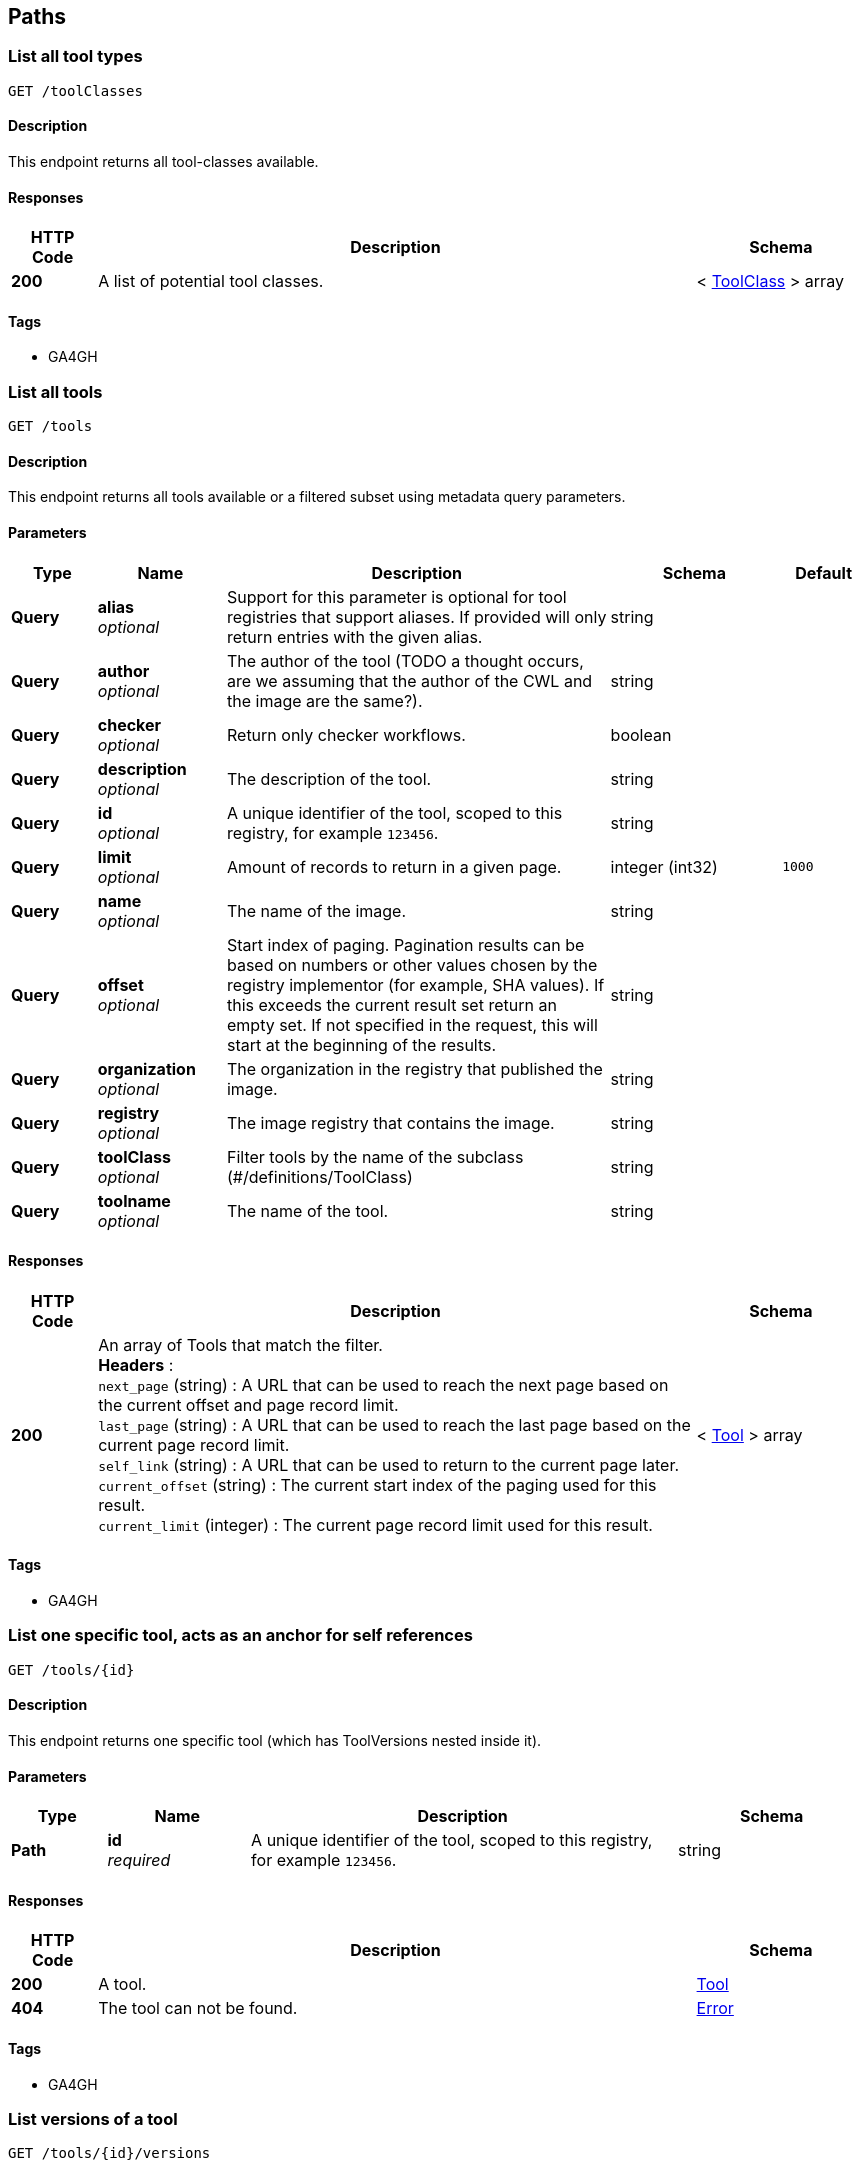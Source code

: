 
[[_paths]]
== Paths

[[_toolclassesget]]
=== List all tool types
....
GET /toolClasses
....


==== Description
This endpoint returns all tool-classes available.


==== Responses

[options="header", cols=".^2,.^14,.^4"]
|===
|HTTP Code|Description|Schema
|**200**|A list of potential tool classes.|< <<_toolclass,ToolClass>> > array
|===


==== Tags

* GA4GH


[[_toolsget]]
=== List all tools
....
GET /tools
....


==== Description
This endpoint returns all tools available or a filtered subset using metadata query parameters.


==== Parameters

[options="header", cols=".^2,.^3,.^9,.^4,.^2"]
|===
|Type|Name|Description|Schema|Default
|**Query**|**alias** +
__optional__|Support for this parameter is optional for tool registries that support aliases.
If provided will only return entries with the given alias.|string|
|**Query**|**author** +
__optional__|The author of the tool (TODO a thought occurs, are we assuming that the author of the CWL and the image are the same?).|string|
|**Query**|**checker** +
__optional__|Return only checker workflows.|boolean|
|**Query**|**description** +
__optional__|The description of the tool.|string|
|**Query**|**id** +
__optional__|A unique identifier of the tool, scoped to this registry, for example `123456`.|string|
|**Query**|**limit** +
__optional__|Amount of records to return in a given page.|integer (int32)|`1000`
|**Query**|**name** +
__optional__|The name of the image.|string|
|**Query**|**offset** +
__optional__|Start index of paging. Pagination results can be based on numbers or other values chosen by the registry implementor (for example, SHA values). If this exceeds the current result set return an empty set. If not specified in the request, this will start at the beginning of the results.|string|
|**Query**|**organization** +
__optional__|The organization in the registry that published the image.|string|
|**Query**|**registry** +
__optional__|The image registry that contains the image.|string|
|**Query**|**toolClass** +
__optional__|Filter tools by the name of the subclass (#/definitions/ToolClass)|string|
|**Query**|**toolname** +
__optional__|The name of the tool.|string|
|===


==== Responses

[options="header", cols=".^2,.^14,.^4"]
|===
|HTTP Code|Description|Schema
|**200**|An array of Tools that match the filter. +
**Headers** :  +
`next_page` (string) : A URL that can be used to reach the next page based on the current offset and page record limit. +
`last_page` (string) : A URL that can be used to reach the last page based on the current page record limit. +
`self_link` (string) : A URL that can be used to return to the current page later. +
`current_offset` (string) : The current start index of the paging used for this result. +
`current_limit` (integer) : The current page record limit used for this result.|< <<_tool,Tool>> > array
|===


==== Tags

* GA4GH


[[_toolsidget]]
=== List one specific tool, acts as an anchor for self references
....
GET /tools/{id}
....


==== Description
This endpoint returns one specific tool (which has ToolVersions nested inside it).


==== Parameters

[options="header", cols=".^2,.^3,.^9,.^4"]
|===
|Type|Name|Description|Schema
|**Path**|**id** +
__required__|A unique identifier of the tool, scoped to this registry, for example `123456`.|string
|===


==== Responses

[options="header", cols=".^2,.^14,.^4"]
|===
|HTTP Code|Description|Schema
|**200**|A tool.|<<_tool,Tool>>
|**404**|The tool can not be found.|<<_error,Error>>
|===


==== Tags

* GA4GH


[[_toolsidversionsget]]
=== List versions of a tool
....
GET /tools/{id}/versions
....


==== Description
Returns all versions of the specified tool.


==== Parameters

[options="header", cols=".^2,.^3,.^9,.^4"]
|===
|Type|Name|Description|Schema
|**Path**|**id** +
__required__|A unique identifier of the tool, scoped to this registry, for example `123456`.|string
|===


==== Responses

[options="header", cols=".^2,.^14,.^4"]
|===
|HTTP Code|Description|Schema
|**200**|An array of tool versions.|< <<_toolversion,ToolVersion>> > array
|===


==== Tags

* GA4GH


[[_toolsidversionsversionidget]]
=== List one specific tool version, acts as an anchor for self references
....
GET /tools/{id}/versions/{version_id}
....


==== Description
This endpoint returns one specific tool version.


==== Parameters

[options="header", cols=".^2,.^3,.^9,.^4"]
|===
|Type|Name|Description|Schema
|**Path**|**id** +
__required__|A unique identifier of the tool, scoped to this registry, for example `123456`.|string
|**Path**|**version_id** +
__required__|An identifier of the tool version, scoped to this registry, for example `v1`.|string
|===


==== Responses

[options="header", cols=".^2,.^14,.^4"]
|===
|HTTP Code|Description|Schema
|**200**|A tool version.|<<_toolversion,ToolVersion>>
|**404**|The tool can not be found.|<<_error,Error>>
|===


==== Tags

* GA4GH


[[_toolsidversionsversionidcontainerfileget]]
=== Get the container specification(s) for the specified image.
....
GET /tools/{id}/versions/{version_id}/containerfile
....


==== Description
Returns the container specifications(s) for the specified image. For example, a CWL CommandlineTool can be associated with one specification for a container, a CWL Workflow can be associated with multiple specifications for containers.


==== Parameters

[options="header", cols=".^2,.^3,.^9,.^4"]
|===
|Type|Name|Description|Schema
|**Path**|**id** +
__required__|A unique identifier of the tool, scoped to this registry, for example `123456`.|string
|**Path**|**version_id** +
__required__|An identifier of the tool version for this particular tool registry, for example `v1`.|string
|===


==== Responses

[options="header", cols=".^2,.^14,.^4"]
|===
|HTTP Code|Description|Schema
|**200**|The tool payload.|< <<_filewrapper,FileWrapper>> > array
|**404**|There are no container specifications for this tool.|<<_error,Error>>
|===


==== Tags

* GA4GH


[[_toolsidversionsversionidtypedescriptorget]]
=== Get the tool descriptor for the specified tool
....
GET /tools/{id}/versions/{version_id}/{type}/descriptor
....


==== Description
Returns the descriptor for the specified tool (examples include CWL, WDL, or Nextflow documents).


==== Parameters

[options="header", cols=".^2,.^3,.^9,.^4"]
|===
|Type|Name|Description|Schema
|**Path**|**id** +
__required__|A unique identifier of the tool, scoped to this registry, for example `123456`.|string
|**Path**|**type** +
__required__|The output type of the descriptor. Plain types return the bare descriptor while the "non-plain" types return a descriptor wrapped with metadata. Allowable values include "CWL", "WDL", "NFL", "PLAIN_CWL", "PLAIN_WDL", "PLAIN_NFL".|string
|**Path**|**version_id** +
__required__|An identifier of the tool version, scoped to this registry, for example `v1`.|string
|===


==== Responses

[options="header", cols=".^2,.^14,.^4"]
|===
|HTTP Code|Description|Schema
|**200**|The tool descriptor.|<<_filewrapper,FileWrapper>>
|**404**|The tool descriptor can not be found.|<<_error,Error>>
|===


==== Tags

* GA4GH


[[_toolsidversionsversionidtypedescriptorrelativepathget]]
=== Get additional tool descriptor files relative to the main file
....
GET /tools/{id}/versions/{version_id}/{type}/descriptor/{relative_path}
....


==== Description
Descriptors can often include imports that refer to additional descriptors. This returns additional descriptors for the specified tool in the same or other directories that can be reached as a relative path. This endpoint can be useful for workflow engine implementations like cwltool to programmatically download all the descriptors for a tool and run it. This can optionally include other files described with FileWrappers such as test parameters and containerfiles.


==== Parameters

[options="header", cols=".^2,.^3,.^9,.^4"]
|===
|Type|Name|Description|Schema
|**Path**|**id** +
__required__|A unique identifier of the tool, scoped to this registry, for example `123456`.|string
|**Path**|**relative_path** +
__required__|A relative path to the additional file (same directory or subdirectories), for example 'foo.cwl' would return a 'foo.cwl' from the same directory as the main descriptor. 'nestedDirectory/foo.cwl' would return the file from a nested subdirectory. Unencoded paths such 'sampleDirectory/foo.cwl' should also be allowed.|string
|**Path**|**type** +
__required__|The output type of the descriptor. If not specified, it is up to the underlying implementation to determine which output type to return. Plain types return the bare descriptor while the "non-plain" types return a descriptor wrapped with metadata. Allowable values are "CWL", "WDL", "NFL", "PLAIN_CWL", "PLAIN_WDL", "PLAIN_NFL".|string
|**Path**|**version_id** +
__required__|An identifier of the tool version for this particular tool registry, for example `v1`.|string
|===


==== Responses

[options="header", cols=".^2,.^14,.^4"]
|===
|HTTP Code|Description|Schema
|**200**|The tool descriptor.|<<_filewrapper,FileWrapper>>
|**404**|The tool can not be output in the specified type.|<<_error,Error>>
|===


==== Tags

* GA4GH


[[_toolsidversionsversionidtypefilesget]]
=== Get a list of objects that contain the relative path and file type
....
GET /tools/{id}/versions/{version_id}/{type}/files
....


==== Description
Get a list of objects that contain the relative path and file type. The descriptors are intended for use with the /tools/{id}/versions/{version_id}/{type}/descriptor/{relative_path} endpoint.


==== Parameters

[options="header", cols=".^2,.^3,.^9,.^4"]
|===
|Type|Name|Description|Schema
|**Path**|**id** +
__required__|A unique identifier of the tool, scoped to this registry, for example `123456`.|string
|**Path**|**type** +
__required__|The output type of the descriptor. Examples of allowable values are "CWL", "WDL", and "NFL".|string
|**Path**|**version_id** +
__required__|An identifier of the tool version for this particular tool registry, for example `v1`.|string
|===


==== Responses

[options="header", cols=".^2,.^14,.^4"]
|===
|HTTP Code|Description|Schema
|**200**|The array of File JSON responses.|< <<_toolfile,ToolFile>> > array
|**404**|The tool can not be output in the specified type.|<<_error,Error>>
|===


==== Tags

* GA4GH


[[_toolsidversionsversionidtypetestsget]]
=== Get a list of test JSONs
....
GET /tools/{id}/versions/{version_id}/{type}/tests
....


==== Description
Get a list of test JSONs (these allow you to execute the tool successfully) suitable for use with this descriptor type.


==== Parameters

[options="header", cols=".^2,.^3,.^9,.^4"]
|===
|Type|Name|Description|Schema
|**Path**|**id** +
__required__|A unique identifier of the tool, scoped to this registry, for example `123456`.|string
|**Path**|**type** +
__required__|The type of the underlying descriptor. Allowable values include "CWL", "WDL", "NFL", "PLAIN_CWL", "PLAIN_WDL", "PLAIN_NFL". For example, "CWL" would return an list of ToolTests objects while "PLAIN_CWL" would return a bare JSON list with the content of the tests.|string
|**Path**|**version_id** +
__required__|An identifier of the tool version for this particular tool registry, for example `v1`.|string
|===


==== Responses

[options="header", cols=".^2,.^14,.^4"]
|===
|HTTP Code|Description|Schema
|**200**|The tool test JSON response.|< <<_filewrapper,FileWrapper>> > array
|**404**|The tool can not be output in the specified type.|<<_error,Error>>
|===


==== Tags

* GA4GH



